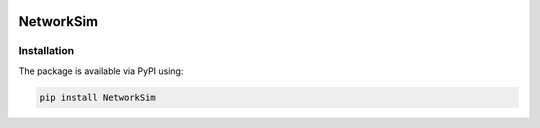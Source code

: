 .. -*- mode: rst -*-

|github|_ |readthedocs|_ |pypi|_ |binder|_

.. |github| image:: https://img.shields.io/github/workflow/status/HYang1996/NetworkSim/Build-and-Test?logo=github
.. _github: https://github.com/HYang1996/NetworkSim/actions?query=workflow%3A%22Build+and+Test%22

.. |readthedocs| image:: https://readthedocs.org/projects/NetworkSim/badge/?version=latest
.. _readthedocs: https://networksim.readthedocs.io/en/latest/

.. |pypi| image:: https://img.shields.io/pypi/v/NetworkSim
.. _pypi: https://pypi.org/project/NetworkSim/

.. |binder| image:: https://mybinder.org/badge_logo.svg
.. _binder: https://mybinder.org/v2/gh/HYang1996/NetworkSim/master?filepath=example

NetworkSim
==========

Installation
------------

The package is available via PyPI using:

.. code-block:: bash

    pip install NetworkSim